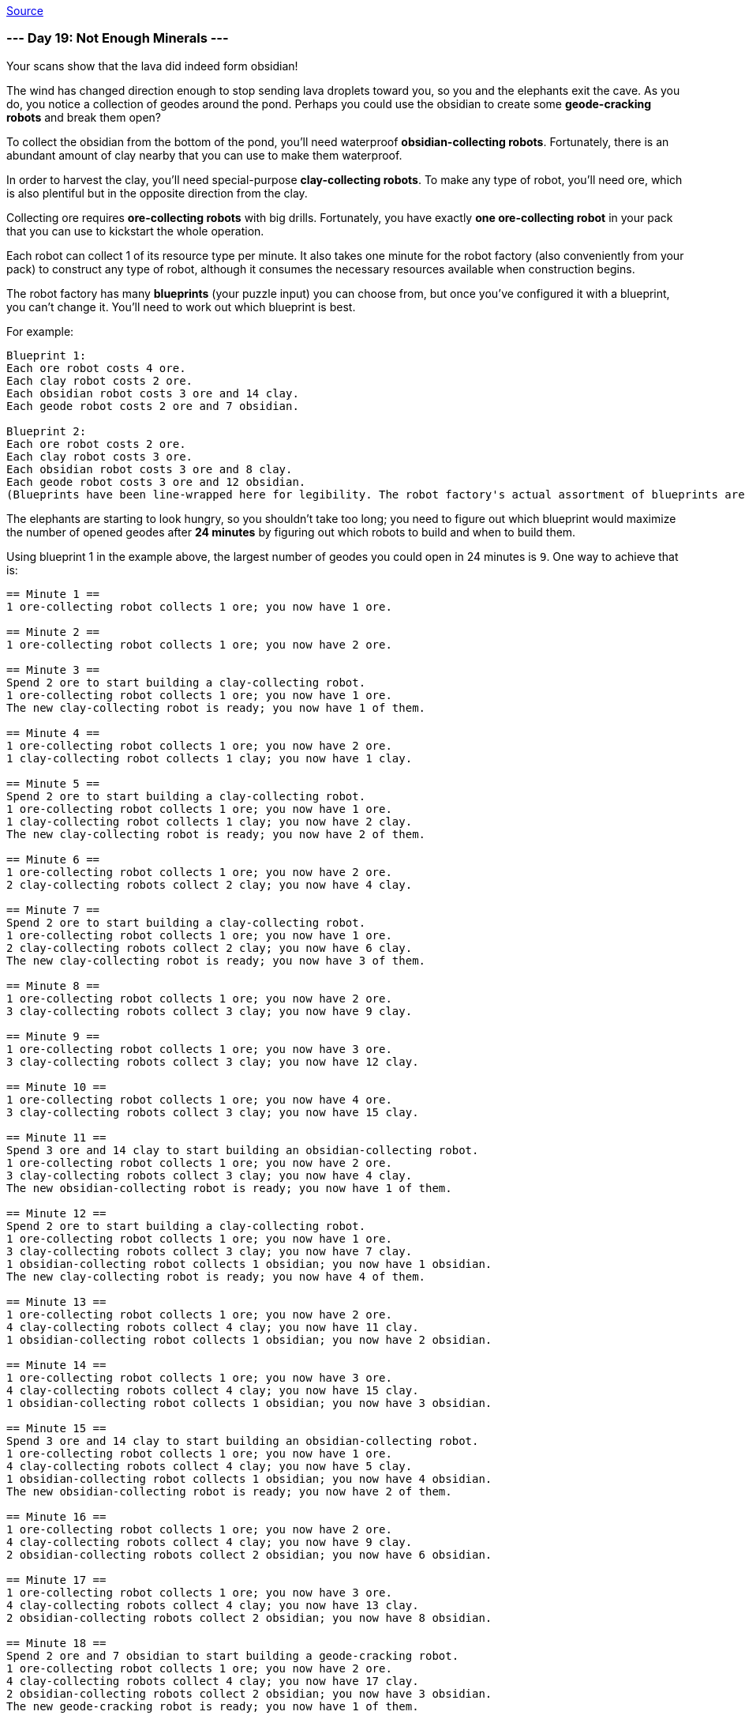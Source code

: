 https://adventofcode.com/2022/day/19[Source]

=== --- Day 19: Not Enough Minerals ---

Your scans show that the lava did indeed form obsidian!

The wind has changed direction enough to stop sending lava droplets toward you, so you and the elephants exit the cave. As you do, you notice a collection of geodes around the pond. Perhaps you could use the obsidian to create some *geode-cracking robots* and break them open?

To collect the obsidian from the bottom of the pond, you'll need waterproof *obsidian-collecting robots*. Fortunately, there is an abundant amount of clay nearby that you can use to make them waterproof.

In order to harvest the clay, you'll need special-purpose *clay-collecting robots*. To make any type of robot, you'll need ore, which is also plentiful but in the opposite direction from the clay.

Collecting ore requires *ore-collecting robots* with big drills. Fortunately, you have exactly *one ore-collecting robot* in your pack that you can use to kickstart the whole operation.

Each robot can collect 1 of its resource type per minute. It also takes one minute for the robot factory (also conveniently from your pack) to construct any type of robot, although it consumes the necessary resources available when construction begins.

The robot factory has many *blueprints* (your puzzle input) you can choose from, but once you've configured it with a blueprint, you can't change it. You'll need to work out which blueprint is best.

For example:

----
Blueprint 1:
Each ore robot costs 4 ore.
Each clay robot costs 2 ore.
Each obsidian robot costs 3 ore and 14 clay.
Each geode robot costs 2 ore and 7 obsidian.

Blueprint 2:
Each ore robot costs 2 ore.
Each clay robot costs 3 ore.
Each obsidian robot costs 3 ore and 8 clay.
Each geode robot costs 3 ore and 12 obsidian.
(Blueprints have been line-wrapped here for legibility. The robot factory's actual assortment of blueprints are provided one blueprint per line.)
----

The elephants are starting to look hungry, so you shouldn't take too long; you need to figure out which blueprint would maximize the number of opened geodes after *24 minutes* by figuring out which robots to build and when to build them.

Using blueprint 1 in the example above, the largest number of geodes you could open in 24 minutes is `9`. One way to achieve that is:

----
== Minute 1 ==
1 ore-collecting robot collects 1 ore; you now have 1 ore.

== Minute 2 ==
1 ore-collecting robot collects 1 ore; you now have 2 ore.

== Minute 3 ==
Spend 2 ore to start building a clay-collecting robot.
1 ore-collecting robot collects 1 ore; you now have 1 ore.
The new clay-collecting robot is ready; you now have 1 of them.

== Minute 4 ==
1 ore-collecting robot collects 1 ore; you now have 2 ore.
1 clay-collecting robot collects 1 clay; you now have 1 clay.

== Minute 5 ==
Spend 2 ore to start building a clay-collecting robot.
1 ore-collecting robot collects 1 ore; you now have 1 ore.
1 clay-collecting robot collects 1 clay; you now have 2 clay.
The new clay-collecting robot is ready; you now have 2 of them.

== Minute 6 ==
1 ore-collecting robot collects 1 ore; you now have 2 ore.
2 clay-collecting robots collect 2 clay; you now have 4 clay.

== Minute 7 ==
Spend 2 ore to start building a clay-collecting robot.
1 ore-collecting robot collects 1 ore; you now have 1 ore.
2 clay-collecting robots collect 2 clay; you now have 6 clay.
The new clay-collecting robot is ready; you now have 3 of them.

== Minute 8 ==
1 ore-collecting robot collects 1 ore; you now have 2 ore.
3 clay-collecting robots collect 3 clay; you now have 9 clay.

== Minute 9 ==
1 ore-collecting robot collects 1 ore; you now have 3 ore.
3 clay-collecting robots collect 3 clay; you now have 12 clay.

== Minute 10 ==
1 ore-collecting robot collects 1 ore; you now have 4 ore.
3 clay-collecting robots collect 3 clay; you now have 15 clay.

== Minute 11 ==
Spend 3 ore and 14 clay to start building an obsidian-collecting robot.
1 ore-collecting robot collects 1 ore; you now have 2 ore.
3 clay-collecting robots collect 3 clay; you now have 4 clay.
The new obsidian-collecting robot is ready; you now have 1 of them.

== Minute 12 ==
Spend 2 ore to start building a clay-collecting robot.
1 ore-collecting robot collects 1 ore; you now have 1 ore.
3 clay-collecting robots collect 3 clay; you now have 7 clay.
1 obsidian-collecting robot collects 1 obsidian; you now have 1 obsidian.
The new clay-collecting robot is ready; you now have 4 of them.

== Minute 13 ==
1 ore-collecting robot collects 1 ore; you now have 2 ore.
4 clay-collecting robots collect 4 clay; you now have 11 clay.
1 obsidian-collecting robot collects 1 obsidian; you now have 2 obsidian.

== Minute 14 ==
1 ore-collecting robot collects 1 ore; you now have 3 ore.
4 clay-collecting robots collect 4 clay; you now have 15 clay.
1 obsidian-collecting robot collects 1 obsidian; you now have 3 obsidian.

== Minute 15 ==
Spend 3 ore and 14 clay to start building an obsidian-collecting robot.
1 ore-collecting robot collects 1 ore; you now have 1 ore.
4 clay-collecting robots collect 4 clay; you now have 5 clay.
1 obsidian-collecting robot collects 1 obsidian; you now have 4 obsidian.
The new obsidian-collecting robot is ready; you now have 2 of them.

== Minute 16 ==
1 ore-collecting robot collects 1 ore; you now have 2 ore.
4 clay-collecting robots collect 4 clay; you now have 9 clay.
2 obsidian-collecting robots collect 2 obsidian; you now have 6 obsidian.

== Minute 17 ==
1 ore-collecting robot collects 1 ore; you now have 3 ore.
4 clay-collecting robots collect 4 clay; you now have 13 clay.
2 obsidian-collecting robots collect 2 obsidian; you now have 8 obsidian.

== Minute 18 ==
Spend 2 ore and 7 obsidian to start building a geode-cracking robot.
1 ore-collecting robot collects 1 ore; you now have 2 ore.
4 clay-collecting robots collect 4 clay; you now have 17 clay.
2 obsidian-collecting robots collect 2 obsidian; you now have 3 obsidian.
The new geode-cracking robot is ready; you now have 1 of them.

== Minute 19 ==
1 ore-collecting robot collects 1 ore; you now have 3 ore.
4 clay-collecting robots collect 4 clay; you now have 21 clay.
2 obsidian-collecting robots collect 2 obsidian; you now have 5 obsidian.
1 geode-cracking robot cracks 1 geode; you now have 1 open geode.

== Minute 20 ==
1 ore-collecting robot collects 1 ore; you now have 4 ore.
4 clay-collecting robots collect 4 clay; you now have 25 clay.
2 obsidian-collecting robots collect 2 obsidian; you now have 7 obsidian.
1 geode-cracking robot cracks 1 geode; you now have 2 open geodes.

== Minute 21 ==
Spend 2 ore and 7 obsidian to start building a geode-cracking robot.
1 ore-collecting robot collects 1 ore; you now have 3 ore.
4 clay-collecting robots collect 4 clay; you now have 29 clay.
2 obsidian-collecting robots collect 2 obsidian; you now have 2 obsidian.
1 geode-cracking robot cracks 1 geode; you now have 3 open geodes.
The new geode-cracking robot is ready; you now have 2 of them.

== Minute 22 ==
1 ore-collecting robot collects 1 ore; you now have 4 ore.
4 clay-collecting robots collect 4 clay; you now have 33 clay.
2 obsidian-collecting robots collect 2 obsidian; you now have 4 obsidian.
2 geode-cracking robots crack 2 geodes; you now have 5 open geodes.

== Minute 23 ==
1 ore-collecting robot collects 1 ore; you now have 5 ore.
4 clay-collecting robots collect 4 clay; you now have 37 clay.
2 obsidian-collecting robots collect 2 obsidian; you now have 6 obsidian.
2 geode-cracking robots crack 2 geodes; you now have 7 open geodes.

== Minute 24 ==
1 ore-collecting robot collects 1 ore; you now have 6 ore.
4 clay-collecting robots collect 4 clay; you now have 41 clay.
2 obsidian-collecting robots collect 2 obsidian; you now have 8 obsidian.
2 geode-cracking robots crack 2 geodes; you now have 9 open geodes.
----

However, by using blueprint 2 in the example above, you could do even better: the largest number of geodes you could open in 24 minutes is `12`.

Determine the *quality level* of each blueprint by *multiplying that blueprint's ID number* with the largest number of geodes that can be opened in 24 minutes using that blueprint. In this example, the first blueprint has ID 1 and can open 9 geodes, so its quality level is 9. The second blueprint has ID 2 and can open 12 geodes, so its quality level is 24. Finally, if you *add up the quality levels* of all of the blueprints in the list, you get `33`.

Determine the quality level of each blueprint using the largest number of geodes it could produce in 24 minutes. *What do you get if you add up the quality level of all of the blueprints in your list?*

=== --- Part Two ---
While you were choosing the best blueprint, the elephants found some food on their own, so you're not in as much of a hurry; you figure you probably have *32 minutes* before the wind changes direction again and you'll need to get out of range of the erupting volcano.

Unfortunately, one of the elephants *ate most of your blueprint list*! Now, only the first three blueprints in your list are intact.

In 32 minutes, the largest number of geodes blueprint 1 (from the example above) can open is `56`. One way to achieve that is:

----
== Minute 1 ==
1 ore-collecting robot collects 1 ore; you now have 1 ore.

== Minute 2 ==
1 ore-collecting robot collects 1 ore; you now have 2 ore.

== Minute 3 ==
1 ore-collecting robot collects 1 ore; you now have 3 ore.

== Minute 4 ==
1 ore-collecting robot collects 1 ore; you now have 4 ore.

== Minute 5 ==
Spend 4 ore to start building an ore-collecting robot.
1 ore-collecting robot collects 1 ore; you now have 1 ore.
The new ore-collecting robot is ready; you now have 2 of them.

== Minute 6 ==
2 ore-collecting robots collect 2 ore; you now have 3 ore.

== Minute 7 ==
Spend 2 ore to start building a clay-collecting robot.
2 ore-collecting robots collect 2 ore; you now have 3 ore.
The new clay-collecting robot is ready; you now have 1 of them.

== Minute 8 ==
Spend 2 ore to start building a clay-collecting robot.
2 ore-collecting robots collect 2 ore; you now have 3 ore.
1 clay-collecting robot collects 1 clay; you now have 1 clay.
The new clay-collecting robot is ready; you now have 2 of them.

== Minute 9 ==
Spend 2 ore to start building a clay-collecting robot.
2 ore-collecting robots collect 2 ore; you now have 3 ore.
2 clay-collecting robots collect 2 clay; you now have 3 clay.
The new clay-collecting robot is ready; you now have 3 of them.

== Minute 10 ==
Spend 2 ore to start building a clay-collecting robot.
2 ore-collecting robots collect 2 ore; you now have 3 ore.
3 clay-collecting robots collect 3 clay; you now have 6 clay.
The new clay-collecting robot is ready; you now have 4 of them.

== Minute 11 ==
Spend 2 ore to start building a clay-collecting robot.
2 ore-collecting robots collect 2 ore; you now have 3 ore.
4 clay-collecting robots collect 4 clay; you now have 10 clay.
The new clay-collecting robot is ready; you now have 5 of them.

== Minute 12 ==
Spend 2 ore to start building a clay-collecting robot.
2 ore-collecting robots collect 2 ore; you now have 3 ore.
5 clay-collecting robots collect 5 clay; you now have 15 clay.
The new clay-collecting robot is ready; you now have 6 of them.

== Minute 13 ==
Spend 2 ore to start building a clay-collecting robot.
2 ore-collecting robots collect 2 ore; you now have 3 ore.
6 clay-collecting robots collect 6 clay; you now have 21 clay.
The new clay-collecting robot is ready; you now have 7 of them.

== Minute 14 ==
Spend 3 ore and 14 clay to start building an obsidian-collecting robot.
2 ore-collecting robots collect 2 ore; you now have 2 ore.
7 clay-collecting robots collect 7 clay; you now have 14 clay.
The new obsidian-collecting robot is ready; you now have 1 of them.

== Minute 15 ==
2 ore-collecting robots collect 2 ore; you now have 4 ore.
7 clay-collecting robots collect 7 clay; you now have 21 clay.
1 obsidian-collecting robot collects 1 obsidian; you now have 1 obsidian.

== Minute 16 ==
Spend 3 ore and 14 clay to start building an obsidian-collecting robot.
2 ore-collecting robots collect 2 ore; you now have 3 ore.
7 clay-collecting robots collect 7 clay; you now have 14 clay.
1 obsidian-collecting robot collects 1 obsidian; you now have 2 obsidian.
The new obsidian-collecting robot is ready; you now have 2 of them.

== Minute 17 ==
Spend 3 ore and 14 clay to start building an obsidian-collecting robot.
2 ore-collecting robots collect 2 ore; you now have 2 ore.
7 clay-collecting robots collect 7 clay; you now have 7 clay.
2 obsidian-collecting robots collect 2 obsidian; you now have 4 obsidian.
The new obsidian-collecting robot is ready; you now have 3 of them.

== Minute 18 ==
2 ore-collecting robots collect 2 ore; you now have 4 ore.
7 clay-collecting robots collect 7 clay; you now have 14 clay.
3 obsidian-collecting robots collect 3 obsidian; you now have 7 obsidian.

== Minute 19 ==
Spend 3 ore and 14 clay to start building an obsidian-collecting robot.
2 ore-collecting robots collect 2 ore; you now have 3 ore.
7 clay-collecting robots collect 7 clay; you now have 7 clay.
3 obsidian-collecting robots collect 3 obsidian; you now have 10 obsidian.
The new obsidian-collecting robot is ready; you now have 4 of them.

== Minute 20 ==
Spend 2 ore and 7 obsidian to start building a geode-cracking robot.
2 ore-collecting robots collect 2 ore; you now have 3 ore.
7 clay-collecting robots collect 7 clay; you now have 14 clay.
4 obsidian-collecting robots collect 4 obsidian; you now have 7 obsidian.
The new geode-cracking robot is ready; you now have 1 of them.

== Minute 21 ==
Spend 3 ore and 14 clay to start building an obsidian-collecting robot.
2 ore-collecting robots collect 2 ore; you now have 2 ore.
7 clay-collecting robots collect 7 clay; you now have 7 clay.
4 obsidian-collecting robots collect 4 obsidian; you now have 11 obsidian.
1 geode-cracking robot cracks 1 geode; you now have 1 open geode.
The new obsidian-collecting robot is ready; you now have 5 of them.

== Minute 22 ==
Spend 2 ore and 7 obsidian to start building a geode-cracking robot.
2 ore-collecting robots collect 2 ore; you now have 2 ore.
7 clay-collecting robots collect 7 clay; you now have 14 clay.
5 obsidian-collecting robots collect 5 obsidian; you now have 9 obsidian.
1 geode-cracking robot cracks 1 geode; you now have 2 open geodes.
The new geode-cracking robot is ready; you now have 2 of them.

== Minute 23 ==
Spend 2 ore and 7 obsidian to start building a geode-cracking robot.
2 ore-collecting robots collect 2 ore; you now have 2 ore.
7 clay-collecting robots collect 7 clay; you now have 21 clay.
5 obsidian-collecting robots collect 5 obsidian; you now have 7 obsidian.
2 geode-cracking robots crack 2 geodes; you now have 4 open geodes.
The new geode-cracking robot is ready; you now have 3 of them.

== Minute 24 ==
Spend 2 ore and 7 obsidian to start building a geode-cracking robot.
2 ore-collecting robots collect 2 ore; you now have 2 ore.
7 clay-collecting robots collect 7 clay; you now have 28 clay.
5 obsidian-collecting robots collect 5 obsidian; you now have 5 obsidian.
3 geode-cracking robots crack 3 geodes; you now have 7 open geodes.
The new geode-cracking robot is ready; you now have 4 of them.

== Minute 25 ==
2 ore-collecting robots collect 2 ore; you now have 4 ore.
7 clay-collecting robots collect 7 clay; you now have 35 clay.
5 obsidian-collecting robots collect 5 obsidian; you now have 10 obsidian.
4 geode-cracking robots crack 4 geodes; you now have 11 open geodes.

== Minute 26 ==
Spend 2 ore and 7 obsidian to start building a geode-cracking robot.
2 ore-collecting robots collect 2 ore; you now have 4 ore.
7 clay-collecting robots collect 7 clay; you now have 42 clay.
5 obsidian-collecting robots collect 5 obsidian; you now have 8 obsidian.
4 geode-cracking robots crack 4 geodes; you now have 15 open geodes.
The new geode-cracking robot is ready; you now have 5 of them.

== Minute 27 ==
Spend 2 ore and 7 obsidian to start building a geode-cracking robot.
2 ore-collecting robots collect 2 ore; you now have 4 ore.
7 clay-collecting robots collect 7 clay; you now have 49 clay.
5 obsidian-collecting robots collect 5 obsidian; you now have 6 obsidian.
5 geode-cracking robots crack 5 geodes; you now have 20 open geodes.
The new geode-cracking robot is ready; you now have 6 of them.

== Minute 28 ==
2 ore-collecting robots collect 2 ore; you now have 6 ore.
7 clay-collecting robots collect 7 clay; you now have 56 clay.
5 obsidian-collecting robots collect 5 obsidian; you now have 11 obsidian.
6 geode-cracking robots crack 6 geodes; you now have 26 open geodes.

== Minute 29 ==
Spend 2 ore and 7 obsidian to start building a geode-cracking robot.
2 ore-collecting robots collect 2 ore; you now have 6 ore.
7 clay-collecting robots collect 7 clay; you now have 63 clay.
5 obsidian-collecting robots collect 5 obsidian; you now have 9 obsidian.
6 geode-cracking robots crack 6 geodes; you now have 32 open geodes.
The new geode-cracking robot is ready; you now have 7 of them.

== Minute 30 ==
Spend 2 ore and 7 obsidian to start building a geode-cracking robot.
2 ore-collecting robots collect 2 ore; you now have 6 ore.
7 clay-collecting robots collect 7 clay; you now have 70 clay.
5 obsidian-collecting robots collect 5 obsidian; you now have 7 obsidian.
7 geode-cracking robots crack 7 geodes; you now have 39 open geodes.
The new geode-cracking robot is ready; you now have 8 of them.

== Minute 31 ==
Spend 2 ore and 7 obsidian to start building a geode-cracking robot.
2 ore-collecting robots collect 2 ore; you now have 6 ore.
7 clay-collecting robots collect 7 clay; you now have 77 clay.
5 obsidian-collecting robots collect 5 obsidian; you now have 5 obsidian.
8 geode-cracking robots crack 8 geodes; you now have 47 open geodes.
The new geode-cracking robot is ready; you now have 9 of them.

== Minute 32 ==
2 ore-collecting robots collect 2 ore; you now have 8 ore.
7 clay-collecting robots collect 7 clay; you now have 84 clay.
5 obsidian-collecting robots collect 5 obsidian; you now have 10 obsidian.
9 geode-cracking robots crack 9 geodes; you now have 56 open geodes.
----

However, blueprint 2 from the example above is still better; using it, the largest number of geodes you could open in 32 minutes is `62`.

You *no longer have enough blueprints to worry about quality levels*. Instead, for each of the first three blueprints, determine the largest number of geodes you could open; then, multiply these three values together.

Don't worry about quality levels; instead, just determine the largest number of geodes you could open using each of the first three blueprints. *What do you get if you multiply these numbers together?*

link:../README.adoc[Back]
